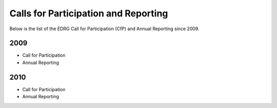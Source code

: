 .. _edrg_cfp_and_report:

Calls for Participation and Reporting
=====================================

Below is the list of the EDRG Call for Participation (CfP) and Annual
Reporting since 2009.

2009
----

-  Call for Participation
-  Annual Reporting

2010
----

-  Call for Participation
-  Annual Reporting

